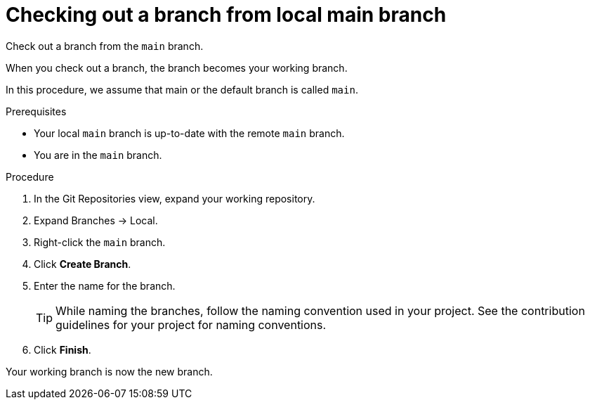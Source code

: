 // Module included in the following assemblies:
//
// <List assemblies here, each on a new line>


[id="proc-checking-out-a-branch-from-local-main-branch_{context}"]


= Checking out a branch from local main branch

[role="_abstract"]
Check out a branch from the `main` branch. 

When you check out a branch, the branch becomes your working branch. 

In this procedure, we assume that main or the default branch is called `main`.

.Prerequisites
* Your local `main` branch is up-to-date with the remote `main` branch.
* You are in the `main` branch.

.Procedure
. In the Git Repositories view, expand your working repository.
. Expand Branches → Local.
. Right-click the `main` branch.
. Click *Create Branch*.
. Enter the name for the branch.
+
TIP: While naming the branches, follow the naming convention used in your project. See the contribution guidelines for your project for naming conventions.
 
. Click *Finish*.

Your working branch is now the new branch.

